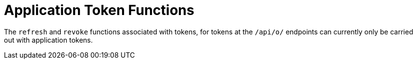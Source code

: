 [id="ref-controller-app-token-functions"]

= Application Token Functions

The `refresh` and `revoke` functions associated with tokens, for tokens at the `/api/o/` endpoints can currently only be carried out with application tokens.